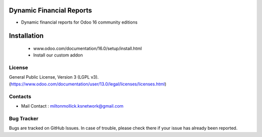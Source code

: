 Dynamic Financial Reports
=========================
* Dynamic financial reports for Odoo 16 community editions

Installation
============
	- www.odoo.com/documentation/16.0/setup/install.html
	- Install our custom addon

License
-------
General Public License, Version 3 (LGPL v3).
(https://www.odoo.com/documentation/user/13.0/legal/licenses/licenses.html)




Contacts
--------
* Mail Contact : miltonmollick.ksnetwork@gmail.com

Bug Tracker
-----------
Bugs are tracked on GitHub Issues. In case of trouble, please check there if your issue has already been reported.





